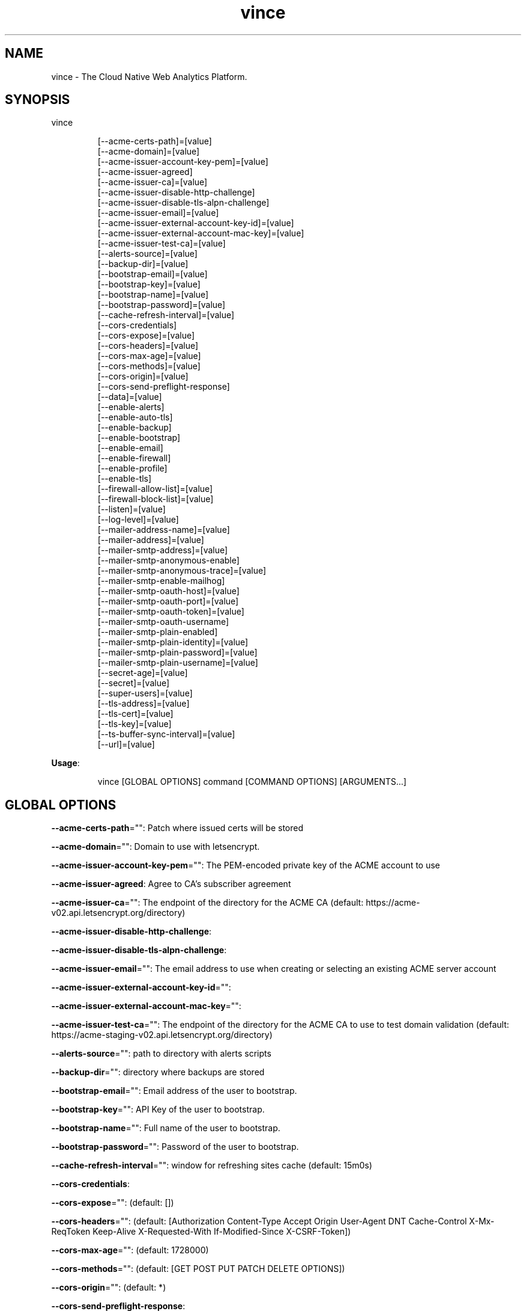.nh
.TH vince 8

.SH NAME
.PP
vince - The Cloud Native Web Analytics Platform.


.SH SYNOPSIS
.PP
vince

.PP
.RS

.nf
[--acme-certs-path]=[value]
[--acme-domain]=[value]
[--acme-issuer-account-key-pem]=[value]
[--acme-issuer-agreed]
[--acme-issuer-ca]=[value]
[--acme-issuer-disable-http-challenge]
[--acme-issuer-disable-tls-alpn-challenge]
[--acme-issuer-email]=[value]
[--acme-issuer-external-account-key-id]=[value]
[--acme-issuer-external-account-mac-key]=[value]
[--acme-issuer-test-ca]=[value]
[--alerts-source]=[value]
[--backup-dir]=[value]
[--bootstrap-email]=[value]
[--bootstrap-key]=[value]
[--bootstrap-name]=[value]
[--bootstrap-password]=[value]
[--cache-refresh-interval]=[value]
[--cors-credentials]
[--cors-expose]=[value]
[--cors-headers]=[value]
[--cors-max-age]=[value]
[--cors-methods]=[value]
[--cors-origin]=[value]
[--cors-send-preflight-response]
[--data]=[value]
[--enable-alerts]
[--enable-auto-tls]
[--enable-backup]
[--enable-bootstrap]
[--enable-email]
[--enable-firewall]
[--enable-profile]
[--enable-tls]
[--firewall-allow-list]=[value]
[--firewall-block-list]=[value]
[--listen]=[value]
[--log-level]=[value]
[--mailer-address-name]=[value]
[--mailer-address]=[value]
[--mailer-smtp-address]=[value]
[--mailer-smtp-anonymous-enable]
[--mailer-smtp-anonymous-trace]=[value]
[--mailer-smtp-enable-mailhog]
[--mailer-smtp-oauth-host]=[value]
[--mailer-smtp-oauth-port]=[value]
[--mailer-smtp-oauth-token]=[value]
[--mailer-smtp-oauth-username]
[--mailer-smtp-plain-enabled]
[--mailer-smtp-plain-identity]=[value]
[--mailer-smtp-plain-password]=[value]
[--mailer-smtp-plain-username]=[value]
[--secret-age]=[value]
[--secret]=[value]
[--super-users]=[value]
[--tls-address]=[value]
[--tls-cert]=[value]
[--tls-key]=[value]
[--ts-buffer-sync-interval]=[value]
[--url]=[value]

.fi
.RE

.PP
\fBUsage\fP:

.PP
.RS

.nf
vince [GLOBAL OPTIONS] command [COMMAND OPTIONS] [ARGUMENTS...]

.fi
.RE


.SH GLOBAL OPTIONS
.PP
\fB--acme-certs-path\fP="": Patch where issued certs will be stored

.PP
\fB--acme-domain\fP="": Domain to use with letsencrypt.

.PP
\fB--acme-issuer-account-key-pem\fP="": The PEM-encoded private key of the ACME account to use

.PP
\fB--acme-issuer-agreed\fP: Agree to CA's subscriber agreement

.PP
\fB--acme-issuer-ca\fP="": The endpoint of the directory for the ACME  CA (default: https://acme-v02.api.letsencrypt.org/directory)

.PP
\fB--acme-issuer-disable-http-challenge\fP:

.PP
\fB--acme-issuer-disable-tls-alpn-challenge\fP:

.PP
\fB--acme-issuer-email\fP="": The email address to use when creating or selecting an existing ACME server account

.PP
\fB--acme-issuer-external-account-key-id\fP="":

.PP
\fB--acme-issuer-external-account-mac-key\fP="":

.PP
\fB--acme-issuer-test-ca\fP="": The endpoint of the directory for the ACME  CA to use to test domain validation (default: https://acme-staging-v02.api.letsencrypt.org/directory)

.PP
\fB--alerts-source\fP="": path to directory with alerts scripts

.PP
\fB--backup-dir\fP="": directory where backups are stored

.PP
\fB--bootstrap-email\fP="": Email address of the user to bootstrap.

.PP
\fB--bootstrap-key\fP="": API Key of the user to bootstrap.

.PP
\fB--bootstrap-name\fP="": Full name of the user to bootstrap.

.PP
\fB--bootstrap-password\fP="": Password of the user to bootstrap.

.PP
\fB--cache-refresh-interval\fP="": window for refreshing sites cache (default: 15m0s)

.PP
\fB--cors-credentials\fP:

.PP
\fB--cors-expose\fP="":  (default: [])

.PP
\fB--cors-headers\fP="":  (default: [Authorization Content-Type Accept Origin User-Agent DNT Cache-Control X-Mx-ReqToken Keep-Alive X-Requested-With If-Modified-Since X-CSRF-Token])

.PP
\fB--cors-max-age\fP="":  (default: 1728000)

.PP
\fB--cors-methods\fP="":  (default: [GET POST PUT PATCH DELETE OPTIONS])

.PP
\fB--cors-origin\fP="":  (default: *)

.PP
\fB--cors-send-preflight-response\fP:

.PP
\fB--data\fP="": path to data directory (default: .vince)

.PP
\fB--enable-alerts\fP: allows loading and executing alerts

.PP
\fB--enable-auto-tls\fP: Enables using acme for automatic https.

.PP
\fB--enable-backup\fP: Allows backing up and restoring

.PP
\fB--enable-bootstrap\fP: allows creating a user and api key on startup.

.PP
\fB--enable-email\fP: allows sending emails

.PP
\fB--enable-firewall\fP: allow blocking ip address

.PP
\fB--enable-profile\fP: Expose /debug/pprof endpoint

.PP
\fB--enable-tls\fP: Enables serving https traffic.

.PP
\fB--firewall-allow-list\fP="": allow  ip address from this list (default: [])

.PP
\fB--firewall-block-list\fP="": block  ip address from this list (default: [])

.PP
\fB--listen\fP="": http address to listen to (default: :8080)

.PP
\fB--log-level\fP="": log level, values are (trace,debug,info,warn,error,fatal,panic) (default: debug)

.PP
\fB--mailer-address\fP="": email address used for the sender of outgoing emails  (default: vince@mailhog.example)

.PP
\fB--mailer-address-name\fP="": email address name  used for the sender of outgoing emails  (default: gernest from vince analytics)

.PP
\fB--mailer-smtp-address\fP="": host:port address of the smtp server used for outgoing emails (default: localhost:1025)

.PP
\fB--mailer-smtp-anonymous-enable\fP: enables anonymous authenticating smtp client

.PP
\fB--mailer-smtp-anonymous-trace\fP="": trace value for anonymous smtp auth

.PP
\fB--mailer-smtp-enable-mailhog\fP: port address of the smtp server used for outgoing emails

.PP
\fB--mailer-smtp-oauth-host\fP="": host value for oauth bearer smtp auth

.PP
\fB--mailer-smtp-oauth-port\fP="": port value for oauth bearer smtp auth (default: 0)

.PP
\fB--mailer-smtp-oauth-token\fP="": token value for oauth bearer smtp auth

.PP
\fB--mailer-smtp-oauth-username\fP: allows oauth authentication on smtp client

.PP
\fB--mailer-smtp-plain-enabled\fP: enables PLAIN authentication of smtp client

.PP
\fB--mailer-smtp-plain-identity\fP="": identity value for plain smtp auth

.PP
\fB--mailer-smtp-plain-password\fP="": password value for plain smtp auth

.PP
\fB--mailer-smtp-plain-username\fP="": username value for plain smtp auth

.PP
\fB--secret\fP="": path to a file with  ed25519 private key

.PP
\fB--secret-age\fP="": path to file with age.X25519Identity

.PP
\fB--super-users\fP="": a list of user ID with super privilege (default: [])

.PP
\fB--tls-address\fP="": https address to listen to. You must provide tls-key and tls-cert or configure auto-tls (default: :8443)

.PP
\fB--tls-cert\fP="": Path to certificate file used for https

.PP
\fB--tls-key\fP="": Path to key file used for https

.PP
\fB--ts-buffer-sync-interval\fP="": window for buffering timeseries in memory before savin them (default: 1m0s)

.PP
\fB--url\fP="": url for the server on which vince is hosted(it shows up on emails) (default: http://localhost:8080)


.SH COMMANDS
.SH config
.PP
generates configurations for vince

.SH version
.PP
prints version information
